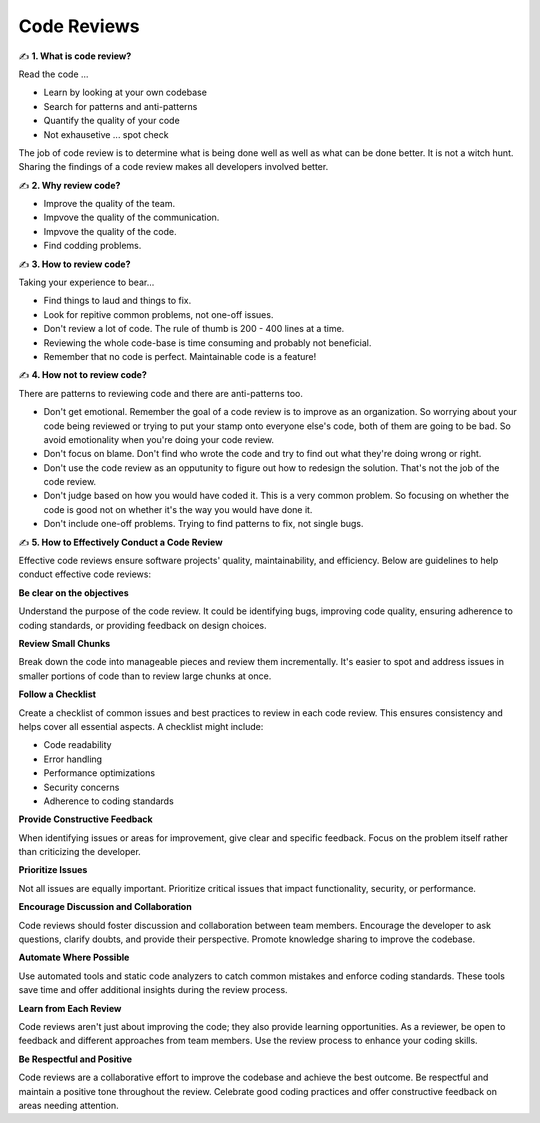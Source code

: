 Code Reviews
===================================

✍️ **1. What is code review?**

Read the code ...

- Learn by looking at your own codebase
- Search for patterns and anti-patterns
- Quantify the quality of your code
- Not exhausetive ... spot check

The job of code review is to determine what is being done well as well as what can be done better. It is not a witch hunt.
Sharing the findings of a code review makes all developers involved better.

✍️ **2. Why review code?**

- Improve the quality of the team.
- Impvove the quality of the communication.
- Impvove the quality of the code.
- Find codding problems.

✍️ **3. How to review code?**

Taking your experience to bear...

- Find things to laud and things to fix.
- Look for repitive common problems, not one-off issues.
- Don't review a lot of code. The rule of thumb is 200 - 400 lines at a time.
- Reviewing the whole code-base is time consuming and probably not beneficial.
- Remember that no code is perfect. Maintainable code is a feature!

✍️ **4. How not to review code?**

There are patterns to reviewing code and there are anti-patterns too.

- Don't get emotional. Remember the goal of a code review is to improve as an organization. So worrying about your code being reviewed or trying to put your stamp onto everyone else's code, both of them are going to be bad. So avoid emotionality when you're doing your code review.
- Don't focus on blame. Don't find who wrote the code and try to find out what they're doing wrong or right.
- Don't use the code review as an opputunity to figure out how to redesign the solution. That's not the job of the code review.
- Don't judge based on how you would have coded it. This is a very common problem. So focusing on whether the code is good not on whether it's the way you would have done it.
- Don't include one-off problems. Trying to find patterns to fix, not single bugs.

✍️ **5. How to Effectively Conduct a Code Review**

Effective code reviews ensure software projects' quality, maintainability, and efficiency. Below are guidelines to help conduct effective code reviews:

**Be clear on the objectives**

Understand the purpose of the code review. It could be identifying bugs, improving code quality, ensuring adherence to coding standards, or providing feedback on design choices.

**Review Small Chunks**

Break down the code into manageable pieces and review them incrementally. It's easier to spot and address issues in smaller portions of code than to review large chunks at once.

**Follow a Checklist**

Create a checklist of common issues and best practices to review in each code review. This ensures consistency and helps cover all essential aspects. A checklist might include:

- Code readability
- Error handling
- Performance optimizations
- Security concerns
- Adherence to coding standards

**Provide Constructive Feedback**

When identifying issues or areas for improvement, give clear and specific feedback. Focus on the problem itself rather than criticizing the developer.

**Prioritize Issues**

Not all issues are equally important. Prioritize critical issues that impact functionality, security, or performance.

**Encourage Discussion and Collaboration**

Code reviews should foster discussion and collaboration between team members. Encourage the developer to ask questions, clarify doubts, and provide their perspective. Promote knowledge sharing to improve the codebase.

**Automate Where Possible**

Use automated tools and static code analyzers to catch common mistakes and enforce coding standards. These tools save time and offer additional insights during the review process.

**Learn from Each Review**

Code reviews aren't just about improving the code; they also provide learning opportunities. As a reviewer, be open to feedback and different approaches from team members. Use the review process to enhance your coding skills.

**Be Respectful and Positive**

Code reviews are a collaborative effort to improve the codebase and achieve the best outcome. Be respectful and maintain a positive tone throughout the review. Celebrate good coding practices and offer constructive feedback on areas needing attention.
